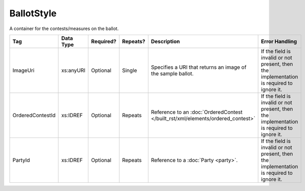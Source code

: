.. This file is auto-generated.  Do not edit it by hand!

.. _xml-multi-ballot-style:

BallotStyle
===========

A container for the contests/measures on the ballot.

+------------------+--------------+--------------+--------------+--------------------------------------------+------------------------------------------+
| Tag              | Data Type    | Required?    | Repeats?     | Description                                | Error Handling                           |
+==================+==============+==============+==============+============================================+==========================================+
| ImageUri         | xs:anyURI    | Optional     | Single       | Specifies a URI that returns an image of   | If the field is invalid or not present,  |
|                  |              |              |              | the sample ballot.                         | then the implementation is required to   |
|                  |              |              |              |                                            | ignore it.                               |
+------------------+--------------+--------------+--------------+--------------------------------------------+------------------------------------------+
| OrderedContestId | xs:IDREF     | Optional     | Repeats      | Reference to an :doc:`OrderedContest       | If the field is invalid or not present,  |
|                  |              |              |              | </built_rst/xml/elements/ordered_contest>` | then the implementation is required to   |
|                  |              |              |              |                                            | ignore it.                               |
+------------------+--------------+--------------+--------------+--------------------------------------------+------------------------------------------+
| PartyId          | xs:IDREF     | Optional     | Repeats      | Reference to a :doc:`Party <party>`.       | If the field is invalid or not present,  |
|                  |              |              |              |                                            | then the implementation is required to   |
|                  |              |              |              |                                            | ignore it.                               |
+------------------+--------------+--------------+--------------+--------------------------------------------+------------------------------------------+

.. code-block:: xml
   :linenos:

   <BallotStyle id="bs00000">
      <OrderedContestId>oc20003</OrderedContestId>
      <OrderedContestId>oc20004</OrderedContestId>
      <OrderedContestId>oc20005</OrderedContestId>
      <OrderedContestId>oc20025</OrderedContestId>
      <OrderedContestId>oc20355</OrderedContestId>
      <OrderedContestId>oc20449</OrderedContestId>
   </BallotStyle>
